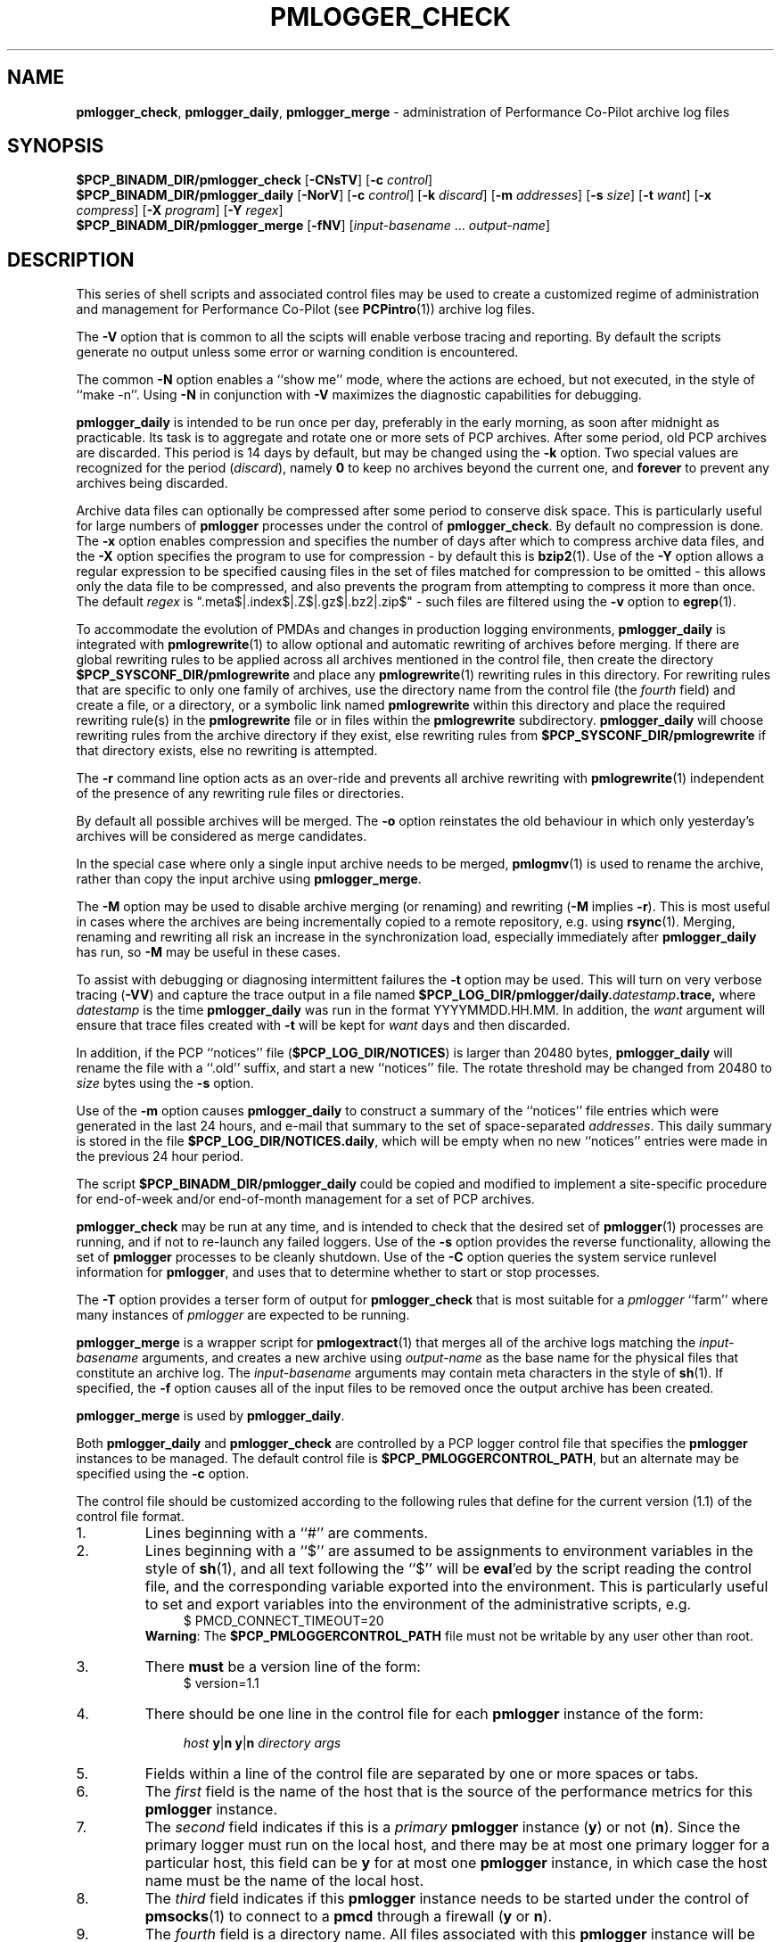 '\"macro stdmacro
.\"
.\" Copyright (c) 2013 Red Hat.
.\" Copyright (c) 2000 Silicon Graphics, Inc.  All Rights Reserved.
.\" 
.\" This program is free software; you can redistribute it and/or modify it
.\" under the terms of the GNU General Public License as published by the
.\" Free Software Foundation; either version 2 of the License, or (at your
.\" option) any later version.
.\" 
.\" This program is distributed in the hope that it will be useful, but
.\" WITHOUT ANY WARRANTY; without even the implied warranty of MERCHANTABILITY
.\" or FITNESS FOR A PARTICULAR PURPOSE.  See the GNU General Public License
.\" for more details.
.\" 
.\"
.TH PMLOGGER_CHECK 1 "PCP" "Performance Co-Pilot"
.SH NAME
\f3pmlogger_check\f1,
\f3pmlogger_daily\f1,
\f3pmlogger_merge\f1 \- administration of Performance Co-Pilot archive log files
.SH SYNOPSIS
.B $PCP_BINADM_DIR/pmlogger_check
[\f3\-CNsTV\f1]
[\f3\-c\f1 \f2control\f1]
.br
.B $PCP_BINADM_DIR/pmlogger_daily
[\f3\-NorV\f1]
[\f3\-c\f1 \f2control\f1]
[\f3\-k\f1 \f2discard\f1]
[\f3\-m\f1 \f2addresses\f1]
[\f3\-s\f1 \f2size\f1]
[\f3\-t\f1 \f2want\f1]
[\f3\-x\f1 \f2compress\f1]
[\f3\-X\f1 \f2program\f1]
[\f3\-Y\f1 \f2regex\f1]
.br
.B $PCP_BINADM_DIR/pmlogger_merge
[\f3\-fNV\f1]
[\f2input-basename\f1 ... \f2output-name\f1]
.br
.SH DESCRIPTION
This series of shell scripts and associated control files may be used to
create a customized regime of administration and management for
Performance Co-Pilot (see
.BR PCPintro (1))
archive log files.
.PP
The
.B \-V
option that is common to all the scipts will enable verbose tracing and
reporting.
By default the scripts generate no output unless some error or warning condition is
encountered.
.PP
The common
.B \-N
option enables a ``show me'' mode, where the actions are echoed,
but not executed, in the style of ``make \-n''.
Using
.B \-N
in conjunction with
.B \-V
maximizes the diagnostic capabilities for debugging.
.PP
.B pmlogger_daily
is intended to be run once per day, preferably in the early morning, as
soon after midnight as practicable.  Its task is to aggregate and rotate
one or more sets of PCP archives.
After some period, old PCP archives are discarded.  This period is
14 days by default, but may be changed using the
.B \-k
option. Two special values are recognized for the period (\c
.IR discard ),
namely
.B 0
to keep no archives beyond the current one, and
.B forever
to prevent any archives being discarded.
.PP
Archive data files can optionally be compressed after some period
to conserve disk space.  This is particularly useful for large numbers of
.B pmlogger
processes under the control of
.BR pmlogger_check .
By default no compression is done.
The
.B \-x
option enables compression and
specifies the number of days after which to compress archive data
files, and the
.B \-X
option specifies the program to use for compression \- by default this is
.BR bzip2 (1).
Use of the
.B \-Y
option allows a regular expression to be specified causing files in
the set of files matched for compression to be omitted \- this allows
only the data file to be compressed, and also prevents the program from
attempting to compress it more than once.  The default
.I regex
is ".meta$|.index$|.Z$|.gz$|.bz2|.zip$" \- such files are filtered using the
.B \-v
option to
.BR egrep (1).
.PP
To accommodate the evolution of PMDAs and changes in production
logging environments,
.B pmlogger_daily
is integrated with
.BR pmlogrewrite (1)
to allow optional and automatic rewriting of archives before merging.
If there are global rewriting rules to be applied across all archives
mentioned in the control file, then create the directory
.B $PCP_SYSCONF_DIR/pmlogrewrite
and place any
.BR pmlogrewrite (1)
rewriting rules in this directory.
For rewriting rules that are specific to only one family of archives,
use the directory name from the control file (the
.I fourth
field) and create a file, or a directory, or a symbolic link named
.B pmlogrewrite
within this directory
and place the required rewriting rule(s) in the
.B pmlogrewrite
file or in files
within the
.B pmlogrewrite
subdirectory.
.B pmlogger_daily
will choose rewriting rules from the archive directory if they
exist, else rewriting rules from
.B $PCP_SYSCONF_DIR/pmlogrewrite
if that directory exists, else no rewriting is attempted.
.PP
The
.B \-r
command line option acts as an over-ride and
prevents all archive rewriting with
.BR pmlogrewrite (1)
independent of the presence of any rewriting rule files or directories.
.PP
By default all possible archives will be merged.  The
.B \-o
option reinstates the old behaviour in which only yesterday's archives
will be considered as merge candidates.
.PP
In the special case where only a single input archive
needs to be merged,
.BR pmlogmv (1)
is used to rename the archive, rather than copy the input archive
using
.BR pmlogger_merge .
.PP
The
.B \-M
option may be used to disable archive merging (or renaming) and rewriting
(\c
.B \-M
implies
.BR \-r ).
This is most useful in cases where the archives are being incrementally
copied to a remote repository, e.g. using
.BR rsync (1).
Merging, renaming and rewriting all risk an increase in the synchronization
load, especially immediately after
.B pmlogger_daily
has run, so
.B \-M
may be useful in these cases.
.PP
To assist with debugging or diagnosing intermittent failures the
.B \-t
option may be used.  This will turn on very verbose tracing (\c
.BR \-VV )
and capture the trace output in a file named
.BI $PCP_LOG_DIR/pmlogger/daily. datestamp .trace,
where
.I datestamp
is the time
.B pmlogger_daily
was run in the format YYYYMMDD.HH.MM.
In addition, the
.I want
argument will ensure that trace files created with
.B \-t
will be kept for
.I want
days and then discarded.
.PP
In addition, if the
PCP ``notices'' file (\c
.BR $PCP_LOG_DIR/NOTICES )
is larger than 20480 bytes,
.B pmlogger_daily
will rename the file with a ``.old'' suffix, and start
a new ``notices'' file.
The rotate threshold may be changed from 20480 to
.I size
bytes using the
.B \-s
option.
.PP
Use of the
.B \-m
option causes
.B pmlogger_daily
to construct a summary of the ``notices'' file entries which were
generated in the last 24 hours, and e-mail that summary to the set of
space-separated
.IR addresses .
This daily summary is stored in the file
.BR $PCP_LOG_DIR/NOTICES.daily ,
which will be empty when no new ``notices'' entries were made in the previous
24 hour period.
.PP
The script
.B $PCP_BINADM_DIR/pmlogger_daily
could be copied and modified to implement a site-specific procedure for
end-of-week and/or end-of-month management for a set of PCP archives.
.PP
.B pmlogger_check
may be run at any time, and is intended to check that the desired set
of
.BR pmlogger (1)
processes are running, and if not to re-launch any failed loggers.
Use of the
.B \-s
option provides the reverse functionality, allowing the set of
.B pmlogger
processes to be cleanly shutdown.
Use of the
.B \-C
option queries the system service runlevel information for
.BR pmlogger ,
and uses that to determine whether to start or stop processes.
.PP
The
.B \-T
option provides a terser form of output for
.B pmlogger_check
that is most suitable for a
.I pmlogger
\&``farm'' where many instances of
.I pmlogger
are expected to be running.
.PP
.B pmlogger_merge
is a wrapper script for
.BR pmlogextract (1)
that merges all of the archive logs matching the
.I input-basename
arguments, and creates a new archive using 
.I output-name
as the base name for the physical files that constitute
an archive log.
The
.I input-basename
arguments may contain meta characters in the style of
.BR sh (1).
If specified, the
.B \-f
option causes all of the input files to be removed once the output
archive has been created.
.PP
.B pmlogger_merge
is used by
.BR pmlogger_daily .
.PP
Both
.B pmlogger_daily
and
.B pmlogger_check
are controlled by a PCP logger control file
that specifies the
.B pmlogger
instances to be managed.  The default control file is
.BR $PCP_PMLOGGERCONTROL_PATH ,
but an alternate may be specified using the
.B \-c
option.
.PP
The control file should be customized according to the following rules
that define for the current version (1.1)
of the control file format.
.IP 1.
Lines beginning with a ``#'' are comments.
.PD 0 parameters of the
.IP 2.
Lines beginning with a ``$'' are assumed to be
assignments to environment variables in the style of
.BR sh (1),
and all text following the ``$'' will be
.BR eval 'ed
by the script reading the control file,
and the corresponding variable exported into the environment.
This is particularly
useful to set and export variables into the environment of
the administrative scripts, e.g.
.br
.in +4n
.ft CW
.nf
$ PMCD_CONNECT_TIMEOUT=20
.fi
.ft R
.in -4n
.br
.BR Warning :
The
.B $PCP_PMLOGGERCONTROL_PATH
file must not be writable by any user other than root.
.br
.IP 3.
There
.B must
be a version line of the form:
.br
.in +4n
.ft CW
.nf
$ version=1.1
.fi
.ft R
.in -4n
.IP 4.
There should be one line in the control file
for each
.B pmlogger
instance of the form:

.in +4n
.ft CW
.nf
\f2host\f1 \f3y\f1|\f3n\f1 \f3y\f1|\f3n\f1 \f2directory\f1 \f2args\f1
.fi
.ft R
.in -4n

.IP 5.
Fields within a line of the control file
are separated by one or more spaces or tabs.
.IP 6.
The
.I first
field is the name of the host that is the source of the
performance metrics for this
.B pmlogger
instance.
.IP 7.
The
.I second
field indicates if this is a
.I primary
.B pmlogger
instance (\c
.BR y )
or not (\c
.BR n ).
Since the primary logger must run on the local host, and there may be
at most one primary logger for a particular host, this field can be
.B y
for at most one
.B pmlogger
instance, in which case the host name must be the name of the local host.
.IP 8.
The
.I third
field indicates if this
.B pmlogger
instance needs to be started under the control of
.BR pmsocks (1)
to connect to a
.B pmcd
through a firewall (\c
.B y
or
.BR n ).
.IP 9.
The
.I fourth
field is a directory name.  All files
associated with this
.B pmlogger
instance will be created in this directory,
and this will be the current directory for the execution of
any programs required in the maintenance of those archives.
A useful convention is that primary logger archives for the local host
with hostname
.I myhost
are maintained in the directory
.BI $PCP_LOG_DIR/pmlogger/ myhost
(this is where the default
.B pmlogger
start-up script in
.B $PCP_RC_DIR/pcp
will create the archives), while archives for the remote host
.I mumble
are maintained in
.BI $PCP_LOG_DIR/pmlogger/ mumble\fR.
.IP 10.
All other fields are interpreted as arguments to be passed to
.BR pmlogger (1)
and/or
.BR pmnewlog (1).
Most typically this would be the
.B \-c
option.
.PD
.PP
The following sample control lines specify a primary logger
on the local host (\c
.IR bozo ),
and a non-primary logger to collect and log
performance metrics from the host
.IR boing .
.PP
.nf
.ft CW
$version=1.1
bozo   y  n  $PCP_LOG_DIR/pmlogger/bozo   \-c config.default
boing  n  n  $PCP_LOG_DIR/pmlogger/boing  \-c ./pmlogger.config
.ft 1
.fi
.PP
Typical
.BR crontab (5)
entries for periodic execution of
.B pmlogger_daily
and
.B pmlogger_check
are given in
.BR $PCP_SYSCONF_DIR/pmlogger/crontab
(unless installed by default in
.I /etc/cron.d
already)
and shown below.
.PP
.nf
.ft CW
# daily processing of archive logs
14      0       *       *       *       $PCP_BINADM_DIR/pmlogger_daily
# every 30 minutes, check pmlogger instances are running
25,55   *       *       *       *       $PCP_BINADM_DIR/pmlogger_check
.ft 1
.fi
.PP
The output from the
.BR cron (1)
execution of the scripts may be extended using the
.B \-V
option.

.SH FILES
.TP 10
.B $PCP_PMLOGGERCONTROL_PATH
the PCP logger control file
.br
.BR Warning :
this file must not be writable by any user other than root.
.TP
.B $PCP_SYSCONF_DIR/pmlogger/crontab
sample crontab for automated script execution by $PCP_USER (or root).
Exists only if the platform does not support the /etc/cron.d mechanism.
.TP
.B $PCP_SYSCONF_DIR/pmlogger/config.default
default
.B pmlogger
configuration file location for the local primary logger, typically
generated automatically by
.BR pmlogconf (1).
.TP
.BI $PCP_LOG_DIR/pmlogger/ hostname
default location for archives of performance information collected from the host
.I hostname
.TP
.BI $PCP_LOG_DIR/pmlogger/ hostname /lock
transient lock file to guarantee mutual exclusion during
.B pmlogger
administration for the host
.I hostname
\- if present, can be safely removed if neither
.B pmlogger_daily
nor
.B pmlogger_check
are running
.TP
.BI $PCP_LOG_DIR/pmlogger/ hostname /Latest
PCP archive folio created by
.BR mkaf (1)
for the most recently launched archive containing performance metrics from
the host
.I hostname
.TP
.B $PCP_LOG_DIR/NOTICES
PCP ``notices'' file used by
.BR pmie (1)
and friends
.SH "PCP ENVIRONMENT"
Environment variables with the prefix
.B PCP_
are used to parameterize the file and directory names
used by PCP.
On each installation, the file
.B /etc/pcp.conf
contains the local values for these variables.
The
.B $PCP_CONF
variable may be used to specify an alternative
configuration file,
as described in
.BR pcp.conf (5).
.SH SEE ALSO
.BR bzip2 (1),
.BR cron (1),
.BR egrep (1),
.BR PCP (1),
.BR pmlc (1),
.BR pmlogconf (1),
.BR pmlogger (1),
.BR pmlogextract (1),
.BR pmlogmv (1),
.BR pmlogrewrite (1),
.BR pmnewlog (1)
and
.BR pmsocks (1).
